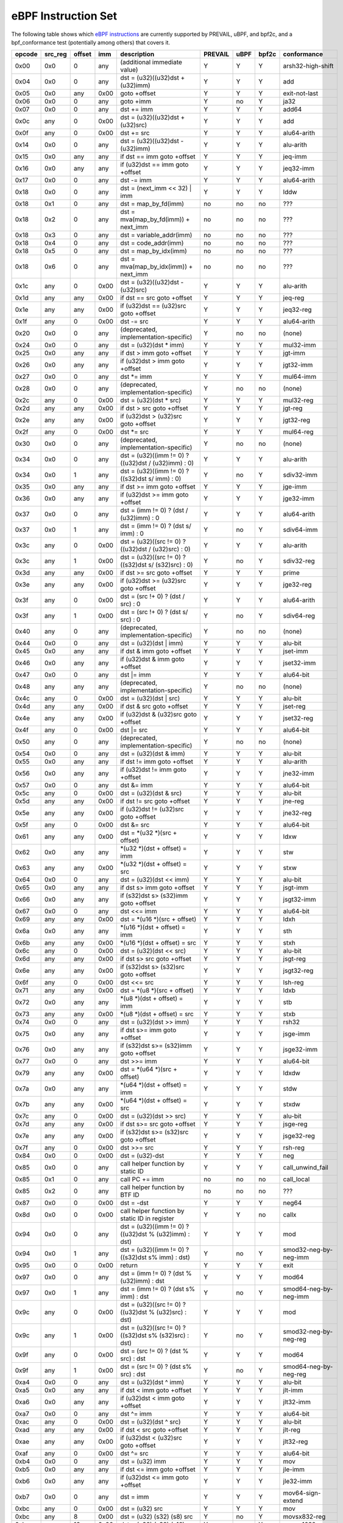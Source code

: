 eBPF Instruction Set
====================

The following table shows which
`eBPF instructions <https://github.com/dthaler/ebpf-docs/blob/update/isa/kernel.org/instruction-set.rst>`_
are currently supported by PREVAIL, uBPF, and bpf2c, and a bpf_conformance test (potentially among others)
that covers it.

======  =======  ======  ====  ======================================================  =======  ====  =====  ======================
opcode  src_reg  offset  imm   description                                             PREVAIL  uBPF  bpf2c  conformance
======  =======  ======  ====  ======================================================  =======  ====  =====  ======================
0x00    0x0      0       any   (additional immediate value)                            Y        Y     Y      arsh32-high-shift
0x04    0x0      0       any   dst = (u32)((u32)dst + (u32)imm)                        Y        Y     Y      add
0x05    0x0      any     0x00  goto +offset                                            Y        Y     Y      exit-not-last
0x06    0x0      0       any   goto +imm                                               Y        no    Y      ja32
0x07    0x0      0       any   dst += imm                                              Y        Y     Y      add64
0x0c    any      0       0x00  dst = (u32)((u32)dst + (u32)src)                        Y        Y     Y      add
0x0f    any      0       0x00  dst += src                                              Y        Y     Y      alu64-arith
0x14    0x0      0       any   dst = (u32)((u32)dst - (u32)imm)                        Y        Y     Y      alu-arith
0x15    0x0      any     any   if dst == imm goto +offset                              Y        Y     Y      jeq-imm
0x16    0x0      any     any   if (u32)dst == imm goto +offset                         Y        Y     Y      jeq32-imm
0x17    0x0      0       any   dst -= imm                                              Y        Y     Y      alu64-arith
0x18    0x0      0       any   dst = (next_imm << 32) | imm                            Y        Y     Y      lddw
0x18    0x1      0       any   dst = map_by_fd(imm)                                    no       no    no     ???
0x18    0x2      0       any   dst = mva(map_by_fd(imm)) + next_imm                    no       no    no     ???
0x18    0x3      0       any   dst = variable_addr(imm)                                no       no    no     ???
0x18    0x4      0       any   dst = code_addr(imm)                                    no       no    no     ???
0x18    0x5      0       any   dst = map_by_idx(imm)                                   no       no    no     ???
0x18    0x6      0       any   dst = mva(map_by_idx(imm)) + next_imm                   no       no    no     ???
0x1c    any      0       0x00  dst = (u32)((u32)dst - (u32)src)                        Y        Y     Y      alu-arith
0x1d    any      any     0x00  if dst == src goto +offset                              Y        Y     Y      jeq-reg
0x1e    any      any     0x00  if (u32)dst == (u32)src goto +offset                    Y        Y     Y      jeq32-reg
0x1f    any      0       0x00  dst -= src                                              Y        Y     Y      alu64-arith
0x20    0x0      0       any   (deprecated, implementation-specific)                   Y        no    no     (none)
0x24    0x0      0       any   dst = (u32)(dst \* imm)                                 Y        Y     Y      mul32-imm
0x25    0x0      any     any   if dst > imm goto +offset                               Y        Y     Y      jgt-imm
0x26    0x0      any     any   if (u32)dst > imm goto +offset                          Y        Y     Y      jgt32-imm
0x27    0x0      0       any   dst \*= imm                                             Y        Y     Y      mul64-imm
0x28    0x0      0       any   (deprecated, implementation-specific)                   Y        no    no     (none)
0x2c    any      0       0x00  dst = (u32)(dst \* src)                                 Y        Y     Y      mul32-reg
0x2d    any      any     0x00  if dst > src goto +offset                               Y        Y     Y      jgt-reg
0x2e    any      any     0x00  if (u32)dst > (u32)src goto +offset                     Y        Y     Y      jgt32-reg
0x2f    any      0       0x00  dst \*= src                                             Y        Y     Y      mul64-reg
0x30    0x0      0       any   (deprecated, implementation-specific)                   Y        no    no     (none)
0x34    0x0      0       any   dst = (u32)((imm != 0) ? ((u32)dst / (u32)imm) : 0)     Y        Y     Y      alu-arith
0x34    0x0      1       any   dst = (u32)((imm != 0) ? ((s32)dst s/ imm) : 0)         Y        no    Y      sdiv32-imm
0x35    0x0      any     any   if dst >= imm goto +offset                              Y        Y     Y      jge-imm
0x36    0x0      any     any   if (u32)dst >= imm goto +offset                         Y        Y     Y      jge32-imm
0x37    0x0      0       any   dst = (imm != 0) ? (dst / (u32)imm) : 0                 Y        Y     Y      alu64-arith
0x37    0x0      1       any   dst = (imm != 0) ? (dst s/ imm) : 0                     Y        no    Y      sdiv64-imm
0x3c    any      0       0x00  dst = (u32)((src != 0) ? ((u32)dst / (u32)src) : 0)     Y        Y     Y      alu-arith
0x3c    any      1       0x00  dst = (u32)((src != 0) ? ((s32)dst s/ (s32)src) : 0)    Y        no    Y      sdiv32-reg
0x3d    any      any     0x00  if dst >= src goto +offset                              Y        Y     Y      prime
0x3e    any      any     0x00  if (u32)dst >= (u32)src goto +offset                    Y        Y     Y      jge32-reg
0x3f    any      0       0x00  dst = (src !+ 0) ? (dst / src) : 0                      Y        Y     Y      alu64-arith
0x3f    any      1       0x00  dst = (src !+ 0) ? (dst s/ src) : 0                     Y        no    Y      sdiv64-reg
0x40    any      0       any   (deprecated, implementation-specific)                   Y        no    no     (none)
0x44    0x0      0       any   dst = (u32)(dst \| imm)                                 Y        Y     Y      alu-bit
0x45    0x0      any     any   if dst & imm goto +offset                               Y        Y     Y      jset-imm
0x46    0x0      any     any   if (u32)dst & imm goto +offset                          Y        Y     Y      jset32-imm
0x47    0x0      0       any   dst \|= imm                                             Y        Y     Y      alu64-bit
0x48    any      any     any   (deprecated, implementation-specific)                   Y        no    no     (none)
0x4c    any      0       0x00  dst = (u32)(dst \| src)                                 Y        Y     Y      alu-bit
0x4d    any      any     0x00  if dst & src goto +offset                               Y        Y     Y      jset-reg
0x4e    any      any     0x00  if (u32)dst & (u32)src goto +offset                     Y        Y     Y      jset32-reg
0x4f    any      0       0x00  dst \|= src                                             Y        Y     Y      alu64-bit
0x50    any      0       any   (deprecated, implementation-specific)                   Y        no    no     (none)
0x54    0x0      0       any   dst = (u32)(dst & imm)                                  Y        Y     Y      alu-bit
0x55    0x0      any     any   if dst != imm goto +offset                              Y        Y     Y      alu-arith
0x56    0x0      any     any   if (u32)dst != imm goto +offset                         Y        Y     Y      jne32-imm
0x57    0x0      0       any   dst &= imm                                              Y        Y     Y      alu64-bit
0x5c    any      0       0x00  dst = (u32)(dst & src)                                  Y        Y     Y      alu-bit
0x5d    any      any     0x00  if dst != src goto +offset                              Y        Y     Y      jne-reg
0x5e    any      any     0x00  if (u32)dst != (u32)src goto +offset                    Y        Y     Y      jne32-reg
0x5f    any      0       0x00  dst &= src                                              Y        Y     Y      alu64-bit
0x61    any      any     0x00  dst = \*(u32 \*)(src + offset)                          Y        Y     Y      ldxw
0x62    0x0      any     any   \*(u32 \*)(dst + offset) = imm                          Y        Y     Y      stw
0x63    any      any     0x00  \*(u32 \*)(dst + offset) = src                          Y        Y     Y      stxw
0x64    0x0      0       any   dst = (u32)(dst << imm)                                 Y        Y     Y      alu-bit
0x65    0x0      any     any   if dst s> imm goto +offset                              Y        Y     Y      jsgt-imm
0x66    0x0      any     any   if (s32)dst s> (s32)imm goto +offset                    Y        Y     Y      jsgt32-imm
0x67    0x0      0       any   dst <<= imm                                             Y        Y     Y      alu64-bit
0x69    any      any     0x00  dst = \*(u16 \*)(src + offset)                          Y        Y     Y      ldxh
0x6a    0x0      any     any   \*(u16 \*)(dst + offset) = imm                          Y        Y     Y      sth
0x6b    any      any     0x00  \*(u16 \*)(dst + offset) = src                          Y        Y     Y      stxh
0x6c    any      0       0x00  dst = (u32)(dst << src)                                 Y        Y     Y      alu-bit
0x6d    any      any     0x00  if dst s> src goto +offset                              Y        Y     Y      jsgt-reg
0x6e    any      any     0x00  if (s32)dst s> (s32)src goto +offset                    Y        Y     Y      jsgt32-reg
0x6f    any      0       0x00  dst <<= src                                             Y        Y     Y      lsh-reg
0x71    any      any     0x00  dst = \*(u8 \*)(src + offset)                           Y        Y     Y      ldxb
0x72    0x0      any     any   \*(u8 \*)(dst + offset) = imm                           Y        Y     Y      stb
0x73    any      any     0x00  \*(u8 \*)(dst + offset) = src                           Y        Y     Y      stxb
0x74    0x0      0       any   dst = (u32)(dst >> imm)                                 Y        Y     Y      rsh32
0x75    0x0      any     any   if dst s>= imm goto +offset                             Y        Y     Y      jsge-imm
0x76    0x0      any     any   if (s32)dst s>= (s32)imm goto +offset                   Y        Y     Y      jsge32-imm
0x77    0x0      0       any   dst >>= imm                                             Y        Y     Y      alu64-bit
0x79    any      any     0x00  dst = \*(u64 \*)(src + offset)                          Y        Y     Y      ldxdw
0x7a    0x0      any     any   \*(u64 \*)(dst + offset) = imm                          Y        Y     Y      stdw
0x7b    any      any     0x00  \*(u64 \*)(dst + offset) = src                          Y        Y     Y      stxdw
0x7c    any      0       0x00  dst = (u32)(dst >> src)                                 Y        Y     Y      alu-bit
0x7d    any      any     0x00  if dst s>= src goto +offset                             Y        Y     Y      jsge-reg
0x7e    any      any     0x00  if (s32)dst s>= (s32)src goto +offset                   Y        Y     Y      jsge32-reg
0x7f    any      0       0x00  dst >>= src                                             Y        Y     Y      rsh-reg
0x84    0x0      0       0x00  dst = (u32)-dst                                         Y        Y     Y      neg
0x85    0x0      0       any   call helper function by static ID                       Y        Y     Y      call_unwind_fail
0x85    0x1      0       any   call PC += imm                                          no       no    no     call_local
0x85    0x2      0       any   call helper function by BTF ID                          no       no    no     ???
0x87    0x0      0       0x00  dst = -dst                                              Y        Y     Y      neg64
0x8d    0x0      0       0x00  call helper function by static ID in register           Y        Y     no     callx
0x94    0x0      0       any   dst = (u32)((imm != 0) ? ((u32)dst % (u32)imm) : dst)   Y        Y     Y      mod
0x94    0x0      1       any   dst = (u32)((imm != 0) ? ((s32)dst s% imm) : dst)       Y        no    Y      smod32-neg-by-neg-imm
0x95    0x0      0       0x00  return                                                  Y        Y     Y      exit
0x97    0x0      0       any   dst = (imm != 0) ? (dst % (u32)imm) : dst               Y        Y     Y      mod64
0x97    0x0      1       any   dst = (imm != 0) ? (dst s% imm) : dst                   Y        no    Y      smod64-neg-by-neg-imm
0x9c    any      0       0x00  dst = (u32)((src != 0) ? ((u32)dst % (u32)src) : dst)   Y        Y     Y      mod
0x9c    any      1       0x00  dst = (u32)((src != 0) ? ((s32)dst s% (s32)src) : dst)  Y        no    Y      smod32-neg-by-neg-reg
0x9f    any      0       0x00  dst = (src != 0) ? (dst % src) : dst                    Y        Y     Y      mod64
0x9f    any      1       0x00  dst = (src != 0) ? (dst s% src) : dst                   Y        no    Y      smod64-neg-by-neg-reg
0xa4    0x0      0       any   dst = (u32)(dst ^ imm)                                  Y        Y     Y      alu-bit
0xa5    0x0      any     any   if dst < imm goto +offset                               Y        Y     Y      jlt-imm
0xa6    0x0      any     any   if (u32)dst < imm goto +offset                          Y        Y     Y      jlt32-imm
0xa7    0x0      0       any   dst ^= imm                                              Y        Y     Y      alu64-bit
0xac    any      0       0x00  dst = (u32)(dst ^ src)                                  Y        Y     Y      alu-bit
0xad    any      any     0x00  if dst < src goto +offset                               Y        Y     Y      jlt-reg
0xae    any      any     0x00  if (u32)dst < (u32)src goto +offset                     Y        Y     Y      jlt32-reg
0xaf    any      0       0x00  dst ^= src                                              Y        Y     Y      alu64-bit
0xb4    0x0      0       any   dst = (u32) imm                                         Y        Y     Y      mov
0xb5    0x0      any     any   if dst <= imm goto +offset                              Y        Y     Y      jle-imm
0xb6    0x0      any     any   if (u32)dst <= imm goto +offset                         Y        Y     Y      jle32-imm
0xb7    0x0      0       any   dst = imm                                               Y        Y     Y      mov64-sign-extend
0xbc    any      0       0x00  dst = (u32) src                                         Y        Y     Y      mov
0xbc    any      8       0x00  dst = (u32) (s32) (s8) src                              Y        no    Y      movsx832-reg
0xbc    any      16      0x00  dst = (u32) (s32) (s16) src                             Y        no    Y      movsx1632-reg
0xbd    any      any     0x00  if dst <= src goto +offset                              Y        Y     Y      jle-reg
0xbe    any      any     0x00  if (u32)dst <= (u32)src goto +offset                    Y        Y     Y      jle32-reg
0xbf    any      0       0x00  dst = src                                               Y        Y     Y      ldxb-all
0xbf    any      8       0x00  dst = (s64) (s8) src                                    Y        no    Y      movsx864-reg
0xbf    any      16      0x00  dst = (s64) (s16) src                                   Y        no    Y      movsx1664-reg
0xbf    any      32      0x00  dst = (s64) (s32) src                                   Y        no    Y      movsx3264-reg
0xc3    any      any     0x00  lock \*(u32 \*)(dst + offset) += src                    Y        no    Y      lock_add32
0xc3    any      any     0x01  src = atomic_fetch_add_32((u32 \*)(dst + offset), src)  Y        no    Y      lock_fetch_add32
0xc3    any      any     0x40  lock \*(u32 \*)(dst + offset) \|= src                   Y        no    Y      lock_or32
0xc3    any      any     0x41  src = atomic_fetch_or_32((u32 \*)(dst + offset), src)   Y        no    Y      lock_fetch_or32
0xc3    any      any     0x50  lock \*(u32 \*)(dst + offset) &= src                    Y        no    Y      lock_and32
0xc3    any      any     0x51  src = atomic_fetch_and_32((u32 \*)(dst + offset), src)  Y        no    Y      lock_fetch_and32
0xc3    any      any     0xa0  lock \*(u32 \*)(dst + offset) ^= src                    Y        no    Y      lock_xor32
0xc3    any      any     0xa1  src = atomic_fetch_xor_32((u32 \*)(dst + offset), src)  Y        no    Y      lock_fetch_xor32
0xc3    any      any     0xe1  src = xchg_32((u32 \*)(dst + offset), src)              Y        no    Y      lock_xchg32
0xc3    any      any     0xf1  r0 = cmpxchg_32((u32 \*)(dst + offset), r0, src)        Y        no    Y      lock_cmpxchg32
0xc4    0x0      0       any   dst = (u32)(dst s>> imm)                                Y        Y     Y      arsh
0xc5    0x0      any     any   if dst s< imm goto +offset                              Y        Y     Y      jslt-imm
0xc6    0x0      any     any   if (s32)dst s< (s32)imm goto +offset                    Y        Y     Y      jslt32-imm
0xc7    0x0      0       any   dst s>>= imm                                            Y        Y     Y      arsh64
0xcc    any      0       0x00  dst = (u32)(dst s>> src)                                Y        Y     Y      arsh-reg
0xcd    any      any     0x00  if dst s< src goto +offset                              Y        Y     Y      jslt-reg
0xce    any      any     0x00  if (s32)dst s< (s32)src goto +offset                    Y        Y     Y      jslt32-reg
0xcf    any      0       0x00  dst s>>= src                                            Y        Y     Y      arsh64
0xd4    0x0      0       0x10  dst = htole16(dst)                                      Y        Y     Y      le16
0xd4    0x0      0       0x20  dst = htole32(dst)                                      Y        Y     Y      le32
0xd4    0x0      0       0x40  dst = htole64(dst)                                      Y        Y     Y      le64
0xd5    0x0      any     any   if dst s<= imm goto +offset                             Y        Y     Y      jsle-imm
0xd6    0x0      any     any   if (s32)dst s<= (s32)imm goto +offset                   Y        Y     Y      jsle32-imm
0xd7    0x0      0       0x10  dst = bswap16(dst)                                      Y        no    Y      swap16
0xd7    0x0      0       0x20  dst = bswap32(dst)                                      Y        no    Y      swap32
0xd7    0x0      0       0x40  dst = bswap64(dst)                                      Y        no    Y      swap64
0xdb    any      any     0x00  lock \*(u64 \*)(dst + offset) += src                    Y        no    Y      lock_add
0xdb    any      any     0x01  src = atomic_fetch_add_64((u64 \*)(dst + offset), src)  Y        no    Y      lock_fetch_add
0xdb    any      any     0x40  lock \*(u64 \*)(dst + offset) \|= src                   Y        no    Y      lock_or
0xdb    any      any     0x41  src = atomic_fetch_or_64((u64 \*)(dst + offset), src)   Y        no    Y      lock_fetch_or
0xdb    any      any     0x50  lock \*(u64 \*)(dst + offset) &= src                    Y        no    Y      lock_and
0xdb    any      any     0x51  src = atomic_fetch_and_64((u64 \*)(dst + offset), src)  Y        no    Y      lock_fetch_and
0xdb    any      any     0xa0  lock \*(u64 \*)(dst + offset) ^= src                    Y        no    Y      lock_xor
0xdb    any      any     0xa1  src = atomic_fetch_xor_64((u64 \*)(dst + offset), src)  Y        no    Y      lock_fetch_xor
0xdb    any      any     0xe1  src = xchg_64((u64 \*)(dst + offset), src)              Y        no    Y      lock_xchg
0xdb    any      any     0xf1  r0 = cmpxchg_64((u64 \*)(dst + offset), r0, src)        Y        no    Y      lock_cmpxchg
0xdc    0x0      0       0x10  dst = htobe16(dst)                                      Y        Y     Y      be16
0xdc    0x0      0       0x20  dst = htobe32(dst)                                      Y        Y     Y      be32
0xdc    0x0      0       0x40  dst = htobe64(dst)                                      Y        Y     Y      be64
0xdd    any      any     0x00  if dst s<= src goto +offset                             Y        Y     Y      jsle-reg
0xde    any      any     0x00  if (s32)dst s<= (s32)src goto +offset                   Y        Y     Y      jsle32-reg
======  =======  ======  ====  ======================================================  =======  ====  =====  ======================

**Some takeaways:**

* The conformance suite does not support most 64-bit immediate instructions
  (https://github.com/Alan-Jowett/bpf_conformance/issues/59).
